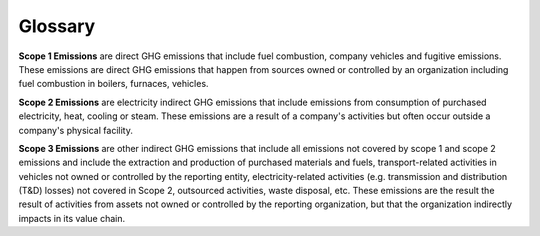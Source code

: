 Glossary
========

**Scope 1 Emissions** are direct GHG emissions that include fuel combustion, company vehicles and fugitive emissions.
These emissions are direct GHG emissions that happen from sources owned or controlled by an organization including fuel
combustion in boilers, furnaces, vehicles.

**Scope 2 Emissions** are electricity indirect GHG emissions that include emissions from consumption of purchased
electricity, heat, cooling or steam. These emissions are a result of a company's activities but often occur outside a
company's physical facility.

**Scope 3 Emissions** are other indirect GHG emissions that include all emissions not covered by scope 1 and scope 2
emissions and include the extraction and production of purchased materials and fuels, transport-related activities in
vehicles not owned or controlled by the reporting entity, electricity-related activities (e.g. transmission and
distribution (T&D) losses) not covered in Scope 2, outsourced activities, waste disposal, etc. These emissions are the
result the result of activities from assets not owned or controlled by the reporting organization, but that the
organization indirectly impacts in its value chain.

